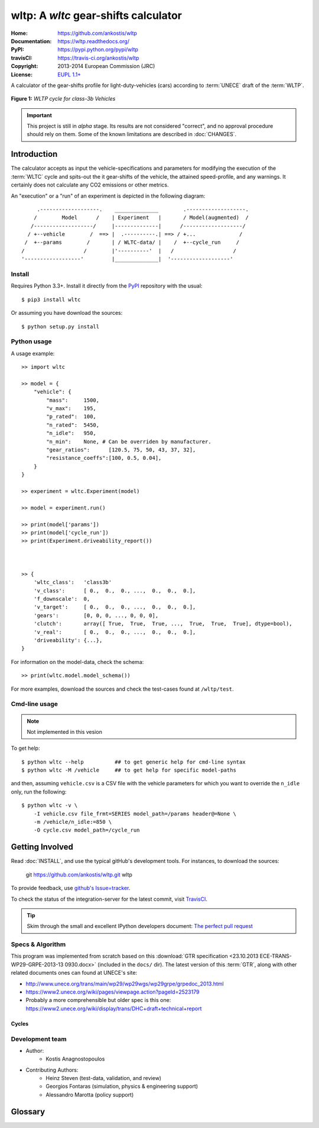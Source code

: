 #####################################
wltp: A *wltc* gear-shifts calculator
#####################################
:Home:          https://github.com/ankostis/wltp
:Documentation: https://wltp.readthedocs.org/
:PyPI:          https://pypi.python.org/pypi/wltp
:travisCI:      https://travis-ci.org/ankostis/wltp
:Copyright:     2013-2014 European Commission (JRC)
:License:       `EUPL 1.1+ <https://joinup.ec.europa.eu/software/page/eupl>`_


A calculator of the gear-shifts profile for light-duty-vehicles (cars)
according to :term:`UNECE` draft of the :term:`WLTP`.

.. figure:: wltc_class3b.png
    :align: center

    **Figure 1:** *WLTP cycle for class-3b Vehicles*

.. important:: This project is still in *alpha* stage.  Its results are not
    considered "correct", and no approval procedure should rely on them.
    Some of the known limitations are described in :doc:`CHANGES`.



.. @begin-intro

Introduction
============

The calculator accepts as input the vehicle-specifications and parameters for modifying the execution
of the :term:`WLTC` cycle and spits-out the it gear-shifts of the vehicle, the attained speed-profile,
and any warnings.  It certainly does not calculate any CO2 emissions or other metrics.


An "execution" or a "run" of an experiment is depicted in the following diagram::


         .-------------------.    ______________        .-------------------.
        /        Model      /    | Experiment   |       / Model(augmented)  /
       /-------------------/     |--------------|      /-------------------/
      / +--vehicle        /  ==> |  .----------.| ==> / +...              /
     /  +--params        /       | / WLTC-data/ |    /  +--cycle_run     /
    /                   /        |'----------'  |   /                   /
    '------------------'         |______________|  '-------------------'


Install
-------
Requires Python 3.3+.
Install it directly from the `PyPI <https://pypi.python.org/pypi>`_ repository with the usual::

    $ pip3 install wltc

Or assuming you have download the sources::

    $ python setup.py install


.. Seealso:: `WinPython <http://winpython.sourceforge.net/>`_



Python usage
------------
A usage example::

    >> import wltc

    >> model = {
        "vehicle": {
            "mass":     1500,
            "v_max":    195,
            "p_rated":  100,
            "n_rated":  5450,
            "n_idle":   950,
            "n_min":    None, # Can be overriden by manufacturer.
            "gear_ratios":      [120.5, 75, 50, 43, 37, 32],
            "resistance_coeffs":[100, 0.5, 0.04],
        }
    }

    >> experiment = wltc.Experiment(model)

    >> model = experiment.run()

    >> print(model['params'])
    >> print(model['cycle_run'])
    >> print(Experiment.driveability_report())



    >> {
        'wltc_class':   'class3b'
        'v_class':      [ 0.,  0.,  0., ...,  0.,  0.,  0.],
        'f_downscale':  0,
        'v_target':     [ 0.,  0.,  0., ...,  0.,  0.,  0.],
        'gears':        [0, 0, 0, ..., 0, 0, 0],
        'clutch':       array([ True,  True,  True, ...,  True,  True,  True], dtype=bool),
        'v_real':       [ 0.,  0.,  0., ...,  0.,  0.,  0.],
        'driveability': {...},
    }


For information on the model-data, check the schema::

    >> print(wltc.model.model_schema())


For more examples, download the sources and check the test-cases
found at ``/wltp/test``.



Cmd-line usage
--------------
.. Note:: Not implemented in this vesion

To get help::

    $ python wltc --help          ## to get generic help for cmd-line syntax
    $ python wltc -M /vehicle     ## to get help for specific model-paths


and then, assuming ``vehicle.csv`` is a CSV file with the vehicle parameters
for which you want to override the ``n_idle`` only, run the following::

    $ python wltc -v \
        -I vehicle.csv file_frmt=SERIES model_path=/params header@=None \
        -m /vehicle/n_idle:=850 \
        -O cycle.csv model_path=/cycle_run



.. @begin-contribute

Getting Involved
================

Read :doc:`INSTALL`, and use the typical gitHub's development tools. For instances,
to download the sources:

    git  https://github.com/ankostis/wltp.git  wltp

To provide feedback, use `github's Issue=tracker <https://github.com/ankostis/wltp/issues>`_.

To check the status of the integration-server for the latest commit, visit
`TravisCI <https://travis-ci.org/ankostis/wltp>`_.

.. Tip:: Skim through the small and excellent IPython developers document:
    `The perfect pull request <https://github.com/ipython/ipython/wiki/Dev:-The-perfect-pull-request>`_



Specs & Algorithm
-----------------
This program was implemented from scratch based on
this :download:`GTR specification <23.10.2013 ECE-TRANS-WP29-GRPE-2013-13 0930.docx>`
(included in the ``docs/`` dir).  The latest version of this :term:`GTR`, along
with other related documents ones can found at UNECE's site:

* http://www.unece.org/trans/main/wp29/wp29wgs/wp29grpe/grpedoc_2013.html
* https://www2.unece.org/wiki/pages/viewpage.action?pageId=2523179
* Probably a more comprehensible but older spec is this one:
  https://www2.unece.org/wiki/display/trans/DHC+draft+technical+report

Cycles
^^^^^^

.. figure:: wltc_class1.png
    :align: center
.. figure:: wltc_class2.png
    :align: center
.. figure:: wltc_class3a.png
    :align: center
.. figure:: wltc_class3b.png
    :align: center

.. Seealso:: :doc:`CHANGES`


Development team
----------------

* Author:
    * Kostis Anagnostopoulos
* Contributing Authors:
    * Heinz Steven (test-data, validation, and review)
    * Georgios Fontaras (simulation, physics & engineering support)
    * Alessandro Marotta (policy support)



.. @begin-glossary

Glossary
========
.. glossary::

    WLTP
        The `Worldwide harmonised Light duty vehicles Test Procedure <https://www2.unece.org/wiki/pages/viewpage.action?pageId=2523179>`_,
        a :term:`GRPE` informal working group

    UNECE
        The United Nations Economic Commission for Europe, which has assumed the steering role
        on the :term:`WLTP`.

    GRPE
        UNECE Working party on Pollution and Energy – Transport Programme

    GTR
        Global Technical Regulation

    WLTC
        The family of the 3 pre-defined *driving-cycles* to use for each vehicle depending on its
        :term:`PMR`. Classes 1,2 & 3 are split in 2, 4 and 4 *parts* respectively.

    PMR
        The ``rated_power / unladen_mass`` of the vehicle

    Unladen mass
        *UM* or *Curb weight*, the weight of the vehicle in running order minus
        the mass of the driver.

    Test mass
        *TM*, the representative weight of the vehicle used as input for the calculations of the simulation,
        derived by interpolating between high and low values for the |CO2|-family of the vehicle.

    Downscaling
        Reduction of the top-velocity of the original drive trace to be followed, to ensure that the vehicle
        is not driven in an unduly high proportion of "full throttle".

.. |CO2| replace:: CO\ :sub:`2`

